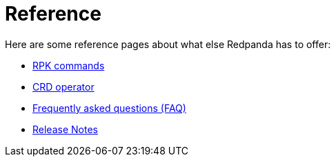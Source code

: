 = Reference
:description: Reference index page.

Here are some reference pages about what else Redpanda has to offer:

* link:./rpk-commands[RPK commands]
* https://doc.crds.dev/github.com/vectorizedio/redpanda[CRD operator]
* link:./rpk-commands[Frequently asked questions (FAQ)]
* https://github.com/redpanda-data/redpanda/releases[Release Notes]
